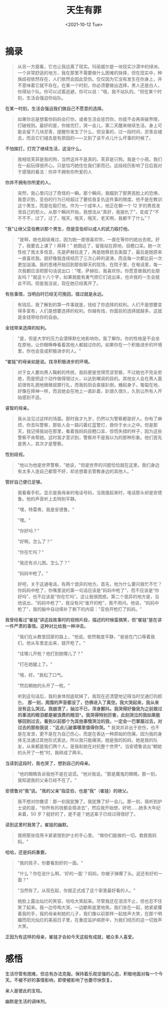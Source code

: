 #+TITLE: 天生有罪
#+DATE: <2021-10-12 Tue>
#+HUGO_TAGS: 阅读

* 摘录

#+begin_quote
从另一方面看，它也让我远离了现实。玛丽威尔是一块现实沙漠中的绿洲，一个非常舒适的地方，我在那里不需要做什么困难的抉择，但在现实中，种族歧视依然存在，人们依然会因此受伤。仅仅因为它没有发生在你身上，并不意味着它就不存在。在某一个时刻，你必须要做出选择，黑人还是白人，你得站个队。你可以试着逃避，你可以说："哦，我不站队的。"但在某个时刻，生活会强迫你站队。
#+end_quote

在某一时刻，生活会强迫我们做自己不愿意的选择。

#+begin_quote
  如果你总是想着你妈妈会打你，或者生活会惩罚你，你就不会再突破界限，打破规则。最好的是，你挨完打，哭一会儿，第二天醒来继续生活。身上可能会留下几块淤青，提醒你发生了什么，但没事的，过一段时间，淤青会褪去，而且它们褪去是有原因的------又到了该干点儿什么坏事的时候了。
#+end_quote

不怕挨打，打完了继续生活，这没什么。

#+begin_quote
  我相信芙菲是我的狗，当然这并不是真的。芙菲是只狗。我是个小孩。我们在一起玩得很开心。只是恰巧她住在我们家而已。这段经历影响了日后我对于感情的看法：你并不拥有你所爱的人
#+end_quote

你并不拥有你所爱的人。

#+begin_quote
  突然，我心里闪过了奇怪的一瞬。那个瞬间，我瞄到了那男孩脸上的恐惧，我意识到，亚伯的行为已经超过了要给我复仇这件事的限度。他不是在教训这个男生，而是在殴打他。作为一个成年人，他正在朝一个 12 岁的男孩发泄自己的怒火。从那个瞬间开始，我想法从“真好，我报仇了”，变成了“不不不不，过了，过了，哦天，哦天，哦天，老天啊，我都干了什么”？
#+end_quote

"我"让继父亚伯教训那个男生，但是亚伯却以成人的武力殴打他。

#+begin_quote
  "是啊，她也超级难过，因为她一直很喜欢你，一直在等你约她出去呢。好了，我要去上课了！拜拜！"
  她跑远了，留我站在原地，目瞪口呆。她一次性给了我太多信息，先是萨赫拉走了，再是她移民去美国了，最后是她原来一直喜欢我。就好像我连续经历了三次心碎的波涛，而且每一次都比前一次更加汹涌。我的思绪开始回到那些聊天的现场，在院子里，在电话里，每一次我都应该把那句话说出口："嘿，萨赫拉，我喜欢你。你愿意做我的女朋友吗？"就这十八个字，如果我能有勇气把它们说出来，也许我的一生会就此不同。但是我没说，现在她已经离开了。
#+end_quote

有些事情，当明白时已经无可挽回，错过就是永远。

#+begin_quote
  有钱后，我了解到的第一件事就是，钱给了你选择的权利。人们不是想要变得多富有，人们是想要选择的权利。你越有钱，你面前的选择就越多。这就是金钱带给你的自由。
#+end_quote

金钱带来选择的权利。

#+begin_quote
  "是，但是大学的压力会潜移默化地影响你。我了解你。你的性格是不会坐在原地，让你眼睁睁看着其他人都超过你的。如果你在一个积极进步的环境里，你也会变成积极进步的人。"
#+end_quote

"崔娃"的母亲如是说。找寻积极进步的环境。

#+begin_quote
  对于女人要向男人鞠躬的传统，我妈更是觉得荒谬至极，不过她也不完全拒绝，而是把这个动作做得很过火，以达到嘲讽的目的。其他女人会在男人面前很有礼貌地微微屈膝行礼，而我妈则会直接趴倒，蜷起身子，匍匐在地，好像在拜神一样，而且她会在地上一直趴着，趴很久很久，久到让所有人开始感到不适。
#+end_quote

睿智的母亲。

#+begin_quote
  我从没见过这样的场面。那时我才九岁，仍然以为警察都是好人。你有了麻烦，你去叫警察，那些人会一路闪着红蓝警灯，救你于水火之中。但是那天，我记得我站在那里，看着我妈妈目瞪口呆、惊慌失措的样子，因为这些警察不肯帮她。这时我才意识到，警察并不是我以为的那种形象。他们首先是男人，其次才是警察。
#+end_quote

性别歧视。

#+begin_quote
  "他以为他是世界警察，"她说，"但是世界的问题恰恰就在这里。我们身边有太多人连自己都管不好，却总想着去管教身边的其他人。"
#+end_quote

管好自己便已足够。

#+begin_quote
  我看看手机，显示是我母亲的电话号码，当我接起来时，电话那头却是安德鲁。他的声音听上去特别平静。

  "嘿，特雷弗，我是安德鲁。"

  "嘿。"

  "你好吗？"

  "好啊。怎么了？"

  "你在忙吗？"

  "我还有点儿困。怎么了？"

  "妈妈中枪了。"

  好吧，关于这通电话，有两个诡异的地方。首先，他为什么要问我忙不忙？你妈妈中枪了，你嘴里说的第一句话应该是“妈妈中枪了”，而不应该是“你好吗”，也不应该是“你在忙吗”。这让我很困惑。第二个诡异的地方是，当他说出，"妈妈中枪了"，我没有问“谁开的枪”，我不用问。他说，"妈妈中枪了"，我的脑中自动填补了剩下的内容："亚伯开枪打了妈妈。"
#+end_quote

我曾经看过“崔娃”讲这段故事时的视频片段，描述的时候蛮搞笑，但“崔娃”是在讲一件严肃的事情。这种对比给我一种冲击。

#+begin_quote
  "我们在从教堂回家的路上，"他说，依然极度平静，"爸爸在门口等着我们，他从车里走出来，就开枪了。"

  "往哪儿开枪？他打到她哪儿了？"

  "打在她腿上了。"

  "哦，好。"我松了口气。

  "然后朝她的头开了一枪。"

听到这句话后，我的身体彻底软掉了。我现在还清楚地记得当时交通灯的颜色。 *那一刻，周围的声音都没了，仿佛进入了真空。我大哭起来，我从来没有这么哭过。我崩溃了，抽泣不已，浑身颤抖。我哭得好像我为之前做过的事流的眼泪都是被浪费的眼泪*。我哭得特别厉害，此刻哭泣的我如果能够回到过去，看到以前那个为其他事情哭泣的我，一定会一巴掌扇过去，对过去的那些我说："这点儿破事哪里值得你哭。"* 我哭并非出于悲伤，也不是在发泄，更不是在为自己伤心，而是在表达一种原始的伤痛，因为我的身体无法通过其他形式表达，所以我只能痛哭。她是我的妈妈，她是我的队友，从来都是我们两个人，是我和她在对抗整个世界*。当安德鲁说出“朝她的头开了一枪”时，我碎成了两半。
#+end_quote

当读到这段时，我也哭了，想到自己的母亲。

#+begin_quote
  "他的眼睛告诉我他不是在说谎。"他对我说。"那是魔鬼的眼睛。那一刻，我知道我的父亲已经不在了。"
#+end_quote

安德鲁对“我”说。"我的父亲"指亚伯，也是“我”（崔娃）的继父。

#+begin_quote
  我不想对你撒谎：那一刻我犹豫了。我犹豫了好一会儿。那一刻，我听到护士说的是，"你所有的钱都会搭进去"，然后我开始想，好吧......她多大年纪来着，50 岁？挺好的了，是不是？她这辈子已经过得很好了。
#+end_quote

读到这里时我笑了。崔娃的幽默。

#+begin_quote
  我把那张信用卡紧紧按到护士的手心里。 "做你们能做的一切。救救我妈妈。"
#+end_quote

哈哈，还是妈妈重要。

#+begin_quote
  "我的孩子，你要看到好的一面。"

  "什么？你在说什么啊，'好的一面'？妈妈，你被子弹爆了头。这还有好的一面？"

  "当然有了。从现在起，你就正式成了这个家里最好看的人。"

  她脸上露出灿烂的笑容，哈哈大笑起来。尽管我还在泪流不止，但也忍不住笑了起来。我一边号啕大哭，一边歇斯底里地笑。我们坐在一起，她紧紧攥着我的手，我的母亲和她的儿子，我们像以前那样一起放声大笑，在那个明媚而阳光灿烂的美丽日子里，在重症监护病房中，为我们经历的这一切放声大笑。
#+end_quote

正因为有这样的母亲，崔娃才会如今天这般有成就，被众多人喜爱。

* 感悟

生活尽管有困难，但总有办法克服。保持着乐观坚强的心态，积极地面对每一个今天。不被不好的事情影响，即使被影响了也要尽快恢复。

亲人是彼此的支柱。

幽默是生活的调味剂。
